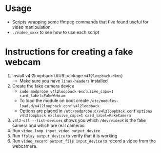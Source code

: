 #+TITLE Simple Video Editing Utilities

* Usage
- Scripts wrapping some ffmpeg commands that I've found useful for video manipulation.
- =./video_xxxx= to see how to use each script

* Instructions for creating a fake webcam
1. Install v4l2loopback  (AUR package =v4l2loopback-dkms=)
   - Make sure you have =linux-headers= installed
2. Create the fake camera device 
   - =sudo modprobe v4l2loopback exclusive_caps=1 card_label=FakeWebcam=
   - To load the module on boot create =/etc/modules-load.d/v4l2loopback.conf=
     =v4l2loopback=
   - Options are placed in =/etc/modprobe.d/v4l2loopback.conf=
     =options v4l2loopback exclusive_caps=1 card_label=FakeCamera=
3. =v4l2-ctl --list-devices= shows you which =/dev/videoX= is the fake camera and which are real cameras
4. Run =video_loop input_video output_device=
5. Run =ffplay output_device= to verify that it is working
6. Run =video_record output_file input_device= to record a video from the webcamera.
